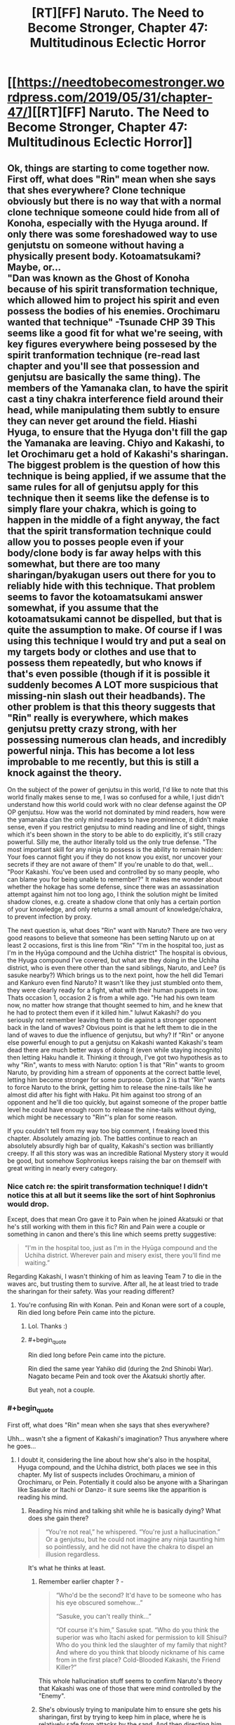 #+TITLE: [RT][FF] Naruto. The Need to Become Stronger, Chapter 47: Multitudinous Eclectic Horror

* [[https://needtobecomestronger.wordpress.com/2019/05/31/chapter-47/][[RT][FF] Naruto. The Need to Become Stronger, Chapter 47: Multitudinous Eclectic Horror]]
:PROPERTIES:
:Author: Sophronius
:Score: 37
:DateUnix: 1559265015.0
:END:

** Ok, things are starting to come together now. First off, what does "Rin" mean when she says that shes everywhere? Clone technique obviously but there is no way that with a normal clone technique someone could hide from all of Konoha, especially with the Hyuga around. If only there was some foreshadowed way to use genjutstu on someone without having a physically present body. Kotoamatsukami? Maybe, or...\\
"Dan was known as the Ghost of Konoha because of his spirit transformation technique, which allowed him to project his spirit and even possess the bodies of his enemies. Orochimaru wanted that technique" -Tsunade CHP 39 This seems like a good fit for what we're seeing, with key figures everywhere being possesed by the spirit tranformation technique (re-read last chapter and you'll see that possession and genjutsu are basically the same thing). The members of the Yamanaka clan, to have the spirit cast a tiny chakra interference field around their head, while manipulating them subtly to ensure they can never get around the field. Hiashi Hyuga, to ensure that the Hyuga don't fill the gap the Yamanaka are leaving. Chiyo and Kakashi, to let Orochimaru get a hold of Kakashi's sharingan. The biggest problem is the question of how this technique is being applied, if we assume that the same rules for all of genjutsu apply for this technique then it seems like the defense is to simply flare your chakra, which is going to happen in the middle of a fight anyway, the fact that the spirit transformation technique could allow you to posses people even if your body/clone body is far away helps with this somewhat, but there are too many sharingan/byakugan users out there for you to reliably hide with this technique. That problem seems to favor the kotoamatsukami answer somewhat, if you assume that the kotoamatsukami cannot be dispelled, but that is quite the assumption to make. Of course if I was using this technique I would try and put a seal on my targets body or clothes and use that to possess them repeatedly, but who knows if that's even possible (though if it is possible it suddenly becomes A LOT more suspicious that missing-nin slash out their headbands). The other problem is that this theory suggests that "Rin" really is everywhere, which makes genjutsu pretty crazy strong, with her possessing numerous clan heads, and incredibly powerful ninja. This has become a lot less improbable to me recently, but this is still a knock against the theory.

On the subject of the power of genjutsu in this world, I'd like to note that this world finally makes sense to me, I was so confused for a while, I just didn't understand how this world could work with no clear defense against the OP OP genjutsu. How was the world not dominated by mind readers, how were the yamanaka clan the only mind readers to have prominence, it didn't make sense, even if you restrict genjutsu to mind reading and line of sight, things which it's been shown in the story to be able to do explicitly, it's still crazy powerful. Silly me, the author literally told us the only true defense. "The most important skill for any ninja to possess is the ability to remain hidden: Your foes cannot fight you if they do not know you exist, nor uncover your secrets if they are not aware of them" If you're unable to do that, well... "Poor Kakashi. You've been used and controlled by so many people, who can blame you for being unable to remember?" It makes me wonder about whether the hokage has some defense, since there was an assassination attempt against him not too long ago, I think the solution might be limited shadow clones, e.g. create a shadow clone that only has a certain portion of your knowledge, and only returns a small amount of knowledge/chakra, to prevent infection by proxy.

The next question is, what does "Rin" want with Naruto? There are two very good reasons to believe that someone has been setting Naruto up on at least 2 occasions, first is this line from "Rin" "I'm in the hospital too, just as I'm in the Hyūga compound and the Uchiha district" The hospital is obvious, the Hyuga compound I've covered, but what are they doing in the Uchiha district, who is even there other than the sand siblings, Naruto, and Lee? (is sasuke nearby?) Which brings us to the next point, how the hell did Temari and Kankuro even find Naruto? It wasn't like they just stumbled onto them, they were clearly ready for a fight, what with their human puppets in tow. Thats occasion 1, occasion 2 is from a while ago. "He had his own team now, no matter how strange that thought seemed to him, and he knew that he had to protect them even if it killed him." lulwut Kakashi? do you seriously not remember leaving them to die against a stronger opponent back in the land of waves? Obvious point is that he left them to die in the land of waves to due the influence of genjutsu, but why? If "Rin" or anyone else powerful enough to put a genjutsu on Kakashi wanted Kakashi's team dead there are much better ways of doing it (even while staying incognito) then letting Haku handle it. Thinking it through, I've got two hypothesis as to why "Rin", wants to mess with Naruto: option 1 is that "Rin" wants to groom Naruto, by providing him a stream of opponents at the correct battle level, letting him become stronger for some purpose. Option 2 is that "Rin" wants to force Naruto to the brink, getting him to release the nine-tails like he almost did after his fight with Haku. Pit him against too strong of an opponent and he'll die too quickly, but against someone of the proper battle level he could have enough room to release the nine-tails without dying, which might be necessary to "Rin"'s plan for some reason.

If you couldn't tell from my way too big comment, I freaking loved this chapter. Absolutely amazing job. The battles continue to reach an absolutely absurdly high bar of quality, Kakashi's section was brilliantly creepy. If all this story was was an incredible Rational Mystery story it would be good, but somehow Sophronius keeps raising the bar on themself with great writing in nearly every category.
:PROPERTIES:
:Author: GreatSwordsmith
:Score: 13
:DateUnix: 1559273743.0
:END:

*** Nice catch re: the spirit transformation technique! I didn't notice this at all but it seems like the sort of hint Sophronius would drop.

Except, does that mean Oro gave it to Pain when he joined Akatsuki or that he's still working with them in this fic? Rin and Pain were a couple or something in canon and there's this line which seems pretty suggestive:

#+begin_quote
  “I'm in the hospital too, just as I'm in the Hyūga compound and the Uchiha district. Wherever pain and misery exist, there you'll find me waiting.”
#+end_quote

Regarding Kakashi, I wasn't thinking of him as leaving Team 7 to die in the waves arc, but trusting them to survive. After all, he at least tried to trade the sharingan for their safety. Was your reading different?
:PROPERTIES:
:Author: 4t0m
:Score: 6
:DateUnix: 1559303098.0
:END:

**** You're confusing Rin with Konan. Pein and Konan were sort of a couple, Rin died long before Pein came into the picture.
:PROPERTIES:
:Author: noahpocalypse
:Score: 7
:DateUnix: 1559320253.0
:END:

***** Lol. Thanks :)
:PROPERTIES:
:Author: 4t0m
:Score: 2
:DateUnix: 1559336267.0
:END:


***** #+begin_quote
  Rin died long before Pein came into the picture.
#+end_quote

Rin died the same year Yahiko did (during the 2nd Shinobi War). Nagato became Pein and took over the Akatsuki shortly after.

But yeah, not a couple.
:PROPERTIES:
:Author: Trustworth
:Score: 2
:DateUnix: 1559506514.0
:END:


*** #+begin_quote
  First off, what does "Rin" mean when she says that shes everywhere?
#+end_quote

Uhh... wasn't she a figment of Kakashi's imagination? Thus anywhere where he goes...
:PROPERTIES:
:Author: kaukamieli
:Score: 2
:DateUnix: 1559312320.0
:END:

**** I doubt it, considering the line about how she's also in the hospital, Hyuga compound, and the Uchiha district, both places we see in this chapter. My list of suspects includes Orochimaru, a minion of Orochimaru, or Pein. Potentially it could also be anyone with a Sharingan like Sasuke or Itachi or Danzo- it sure seems like the apparition is reading his mind.
:PROPERTIES:
:Author: noahpocalypse
:Score: 2
:DateUnix: 1559320017.0
:END:

***** Reading his mind and talking shit while he is basically dying? What does she gain there?

#+begin_quote
  “You're not real,” he whispered. “You're just a hallucination.” Or a genjutsu, but he could not imagine any ninja taunting him so pointlessly, and he did not have the chakra to dispel an illusion regardless.
#+end_quote

It's what he thinks at least.
:PROPERTIES:
:Author: kaukamieli
:Score: 2
:DateUnix: 1559320346.0
:END:

****** Remember earlier chapter ? -

#+begin_quote
  “Who'd be the second? It'd have to be someone who has his eye obscured somehow...”

  “Sasuke, you can't really think...”

  “Of course it's him,” Sasuke spat. “Who do you think the superior was who Itachi asked for permission to kill Shisui? Who do you think led the slaughter of my family that night? And where do you think that bloody nickname of his came from in the first place? Cold-Blooded Kakashi, the Friend Killer?”
#+end_quote

This whole hallucination stuff seems to confirm Naruto's theory that Kakashi was one of those that were mind controlled by the "Enemy".
:PROPERTIES:
:Author: cyberdsaiyan
:Score: 3
:DateUnix: 1559452201.0
:END:


****** She's obviously trying to manipulate him to ensure she gets his sharingan, first by trying to keep him in place, where he is relatively safe from attacks by the sand. And then directing him towards Kabuto.
:PROPERTIES:
:Author: GreatSwordsmith
:Score: 2
:DateUnix: 1559335329.0
:END:

******* Why not just take it? He thought a genin could beat him at the moment.
:PROPERTIES:
:Author: kaukamieli
:Score: 3
:DateUnix: 1559335749.0
:END:


** Well, that's haunting. I'm impressed by the degree of horror you managed to inject into this chapter. A lot of fics forget just how horrifying Kabuto and Orochimaru have the potential to be, but you seem to channel them just right.
:PROPERTIES:
:Author: IamJackFox
:Score: 9
:DateUnix: 1559269824.0
:END:


** I think I mentioned before that I use music to get in the right mood when writing a chapter. Sometimes, the process of finding the right music can take hours, and if I don't find anything I just can't seem to get anything done. When I do find something that fits, I can listen to it for hours until it keeps playing in my head long after I stop writing. I don't usually remember what I wrote each chapter to originally, but in this case, I edited the second scene to the incredibly addictive [[https://www.youtube.com/watch?v=WIU5e7lSH1g][can you dig it]] soundtrack from Iron Man 3. By contrast, the ending scene was written to much of the Planescape Torment soundtrack, especially [[https://www.youtube.com/watch?v=y6oLK4m6iKs][Deionarra's]] eerily haunting [[https://www.youtube.com/watch?v=tUt84LyH2JI][theme]]. You really have to give that game credit for providing so much inspiration.

If you want me to make it more of a habit to describe my writing process, let me know in the comments! And of course, as always, thanks for reading. :)
:PROPERTIES:
:Author: Sophronius
:Score: 6
:DateUnix: 1559265819.0
:END:

*** Yes please! If it's not too much I'd love a breakdown or step by step of your action writing. How you go about it initially and then how you edit it to suit what moods youre going for in a scene. How you pick out what you like and dont like.
:PROPERTIES:
:Author: SkyTroupe
:Score: 3
:DateUnix: 1559324624.0
:END:

**** I tried to give an answer to that question in the last chapter, here: [[https://www.reddit.com/r/rational/comments/bqo022/rtff_naruto_the_need_to_become_stronger_chapter/eo972q9?utm_source=share&utm_medium=web2x]]

If there's something missing or you'd like me to answer it from a different angle, please specify and I'll be happy to do so :)
:PROPERTIES:
:Author: Sophronius
:Score: 1
:DateUnix: 1559339971.0
:END:


** this is turning into one of those stories where just everything always goes really badly for almost everyone. Like Twig. Cool chakra/jitsu theories and ideas though, but idk if I handle much more without a pivot.
:PROPERTIES:
:Author: TheAtomicOption
:Score: 9
:DateUnix: 1559286376.0
:END:

*** Right? This is really well-written and interesting, but this practically feels like schadenfreude-porn with how horribly everything is going for our protagonists. I thought it was bad enough when half of naruto's friends and mentor had merely died, but instead they have the Fate Worse than Death ending going for them. And a not insignificant portion of the blame (when it comes to the named characters' suffering, anyway) lies on Naruto for daring to try to cooperate with outsiders.
:PROPERTIES:
:Author: meterion
:Score: 10
:DateUnix: 1559290149.0
:END:

**** I get what you mean. [[https://tvtropes.org/pmwiki/pmwiki.php/Main/DarknessInducedAudienceApathy][Darkness induced audience apathy]] is very much a thing, and it's bad. Things are not actually as dark as it looks though. Previously, four of Naruto's friends were believed to be dead. In this chapter, three of them turn out to be alive, and two of them are freed thanks to the heroic efforts of Naruto. That's certainly not a fate worse than death! And Tsunade is being operated on by Kabuto which yes, looks bad, but you also have to ask yourself why he would operate on a corpse (unless he's doing an autopsy). So on the whole of it, in this chapter one character died but several dead characters turn out to be alive, which is a net improvement on what we had before.

Also, yes it's true that Naruto's naivety made things worse, but he's also the one saving everyone through his efforts. Yes, he (maybe) gave Temari the idea to use poison gas, but he also warned Lee about it and saved his life twice this chapter. It's the same as last chapter, where Naruto's ideas saved Sakura's life several times over. For some reason Naruto only ever gets blamed for his mistakes, but never gets any credit for what he does right, both in the story and IRL :p

Anyway, I hope this doesn't turn anyone off from reading. If it helps, this arc will only last a few more chapters, and then it's the end of the "villain's win" part of the story. Think of this as the ending of "the empire strikes back", if that helps. A part of me also wonders if it feels darker because there's a week's delay between each chapter, since with a regular book you'd just read a few dark chapters and then you'd be on to the next part, but now you end up feeling bad for more than a month.
:PROPERTIES:
:Author: Sophronius
:Score: 12
:DateUnix: 1559297320.0
:END:

***** So, the major reason for feeling apathy for the story from my anecdotal perspective are the following reasons -

1. The fact that Tsunade got captured despite being an expert on poisons and being a top level ninja is a bit... jarring. How can a ninja of her level not recognize when a poison enters her body? It's not death that audiences off, it's the loss of agency (unless of course, Orochimaru is a final boss level villain and this is the penultimate arc, which you seem to have confirmed). Similarly, not having any POV chapters from the powerful people's side. A Sarutobi, or Danzo or Ibiki POV chapter interspersed between these chapters would've kept some hope alive in the audience.

2. Lack of real "victories" for the heroes' side. Gaara getting defeated was the only time I had a "FUCK YEAH HOLY SHIT GOOD JOB" moment. And even that was undercut by Naruto's realization of what he did, which again, shifts the tone to be depressing...

3. The lack of any sort of hope. In stories like these, you always have a sliver of hope that keeps the readers reading the story.

As in your example of Empire strikes back, it's Luke that keeps you watching the movie even after everyone is captured. You have that hope, that even if he is not ready, he can at least save his friends. This hope is dimmed throughout the last part, but never completely extinguished, and the last scene embodies this. They have lost Han, but they escaped to live another day. All is not lost.

Yet another series that does a similar thing is Game of Thrones. Ned Stark dies, but his children and bannermen are all alive, and they are pissed. The red wedding happens, which pushes the level of hope super low, but because Arya, Sansa, Jon Snow, Daenerys, Tyrion and several other interesting and intriguing characters are alive, and importantly, they are all POV characters. Their stories are still ongoing, the hope is never completely lost.

Here though? Konoha is said to be the strongest village, and every other village either seems to be their enemies or neutral to them. But the majority of the strong characters have been taken out, have no agency, or haven't shown up.

Every single POV character goes through absolute shit, so all hope seems completely lost (even though offscreen, it might not be) and that takes the audience out of the story.

This isn't the first time it happened, and the series has a tendency towards killing off major characters from canon, so eventually the audience reaction becomes "Oh, he/she dies? Huh, ok". Instead of shock, or awe, or sadness, there is just apathy. There has to be a balance. There has to be hope. Something to strive towards. Some sort of foreshadowing for cavalry arriving to save the day. Without any hope, audience investment is lost.

My two cent solution would be to see a POV on one of these "cavalry" members. Whoever is trying to patch up Konoha's defense. Seeing them go through tribulations as well, but not end the chapter on hopelessness. Seeing the defense finally come together, so that the audience has some hope of getting through the event.
:PROPERTIES:
:Author: cyberdsaiyan
:Score: 11
:DateUnix: 1559331079.0
:END:

****** Thanks for the feedback. I think you hit the nail on the head when it comes to the lack of "fuck yeah!" moments. I already knew people liked the Naruto vs Gaara chapter best (it has the highest number of upvotes by far), but I always assumed it was just because they really liked the fight scene. Now it makes a lot more sense.

I think the mistake I made is that I looked at the story from a too 'logical' perspective, ironically enough. There were good things happening as well as bad things throughout this arc, I thought, so what's the problem? But when you put it like that... I think the problem is that there are events which are 100% bad, and there are events which are a lot better than you'd expect, but there are almost no moments that are 100% positive. A story needs highs and lows to be effective, and the highs are just not as high as the lows are low, in other words. Sakura kicking Kabuto's ass is awesome, but then Oro shows up right after. Kakashi is awesome, but then he basically draws vs Chiyo, Naruto saving Kiba and Choji is awesome but then Kakashi's downfall happens right after. Or it could be more because the bad things happen right at the end of each chapter, which causes it to end on a depressing note each time.

It's strange though, because GOT or Worm never really had unambiguously good moments either. Arya remains alive as you say, but was she ever hopeful again? No, she just goes darker and darker as the story goes on, and the same is true for most of the others. On the other hand, I kinda stopped liking Tyrion by the end of book five because he became too hateful, and I kind of stopped liking Arya too for the same reason, so... maybe the right conclusion is simply that GRR Martin made the same mistake I did???

Maybe Worm is a better example? Worm was an unending darkness fest of darkwangst, and yet, I enjoyed it immensely. Perhaps the difference is that the MC was just so much of a badass, and frankly just more of a wish-fulfilment character, that it made enough of a difference. In other words, you can have impossible odds as long as the main character somehow always manages to come out intact regardless, but impossible odds + realism simply don't mix as well.

​

​

Btw, regarding your first point: Tsunade didn't get poisoned, she literally just drunk herself unconscious because she's Tsunade and there's a reason Shizune wouldn't let her near alcohol. Girl's got issues. :p

Sarutobi did get poisoned (reportedly), but there's precedent for that in canon as well: Jiraiya, who is is easily as strong, got poisoned by Tsunade and was useless for most of his fight against Orochimaru. So it's simply not the case that powerful characters in Naruto are never caught off guard. Think about the way Orochimaru was originally beaten by Sasuke. That could have been a scene in NTBS, and I wouldn't even have to change much to make it fit.
:PROPERTIES:
:Author: Sophronius
:Score: 5
:DateUnix: 1559343373.0
:END:

******* #+begin_quote
  Or it could be more because the bad things happen right at the end of each chapter, which causes it to end on a depressing note each time.
#+end_quote

^ yeah I think you hit the nail on the head for this arc. When the chapter ends on a depressing note, any victories from before lack any real weight.

#+begin_quote
  GOT or Worm never really had unambiguously good moments either
#+end_quote

There were plenty from both series.

GoT -

1. Tyrion's defense of King's Landing.
2. John Snow cutting peoples' heads off.
3. Joffrey's wedding.
4. Tyrion's trial and the privy aftermath.
5. Daenerys vs slavers.
6. Pretty much any dragon vs shitty people scene.
7. Culmination of Arya's training and some of her murders.

Even some of the "bad guy wins" scenes in GoT are compelling because of the shock value you get from that chapter, as these events are usually confined to one chapter after which we move on to a different POV and a different tone. Red wedding, Kingsmoot, Jon "Caesar" Snow etc. are all compelling chapters, but they don't extend beyond that one.

#+begin_quote
  Arya remains alive as you say, but was she ever hopeful again?
#+end_quote

She did become badass after that. She has a list of people she wants to kill. She has objectives. Things to look forward to, even if they are rage induced. Which balances things. Agency is what matters. And Arya has plenty of agency right now.

As for Worm, it was a little different. Things went to absolute shit and continued to go further and further down, and I'm 100% sure this affected the ability to care for any audience that were reading those as they came out.

But characters always retained their agency. They were always thinking of what to do in the upcoming shit situation, so even if the situation kept getting worse, you kept reading because they characters could still "do stuff". Agency.

Also, it had an immensely satisfying payoff with Khepri. The ending was what it had been building up towards. And for me at least, it delivered. Hopefully you have some satisfying chapters coming up as well :D

#+begin_quote
  Tsunade didn't get poisoned, she literally just drunk herself unconscious because she's Tsunade and there's a reason Shizune wouldn't let her near alcohol.
#+end_quote

Ah, alright, that did come to mind as a possiblity. Maybe it's because I still have the canon character's image in my head, it becomes difficult to detach from that version.

#+begin_quote
  In other words, you can have impossible odds as long as the main character somehow always manages to come out intact regardless.
#+end_quote

Agency man, agency is always what keeps stories from becoming too depressing.

1. Naruto was winning but then his chapter ended with a suicide attack cliffhanger so there was no "FUCK YEAH" moment.
2. Kakashi lost all agency at the end of his chapter (after a potential "FUCK YEAH" moment).
3. So did Sakura (Another potential "FUCK YEAH" moment undercut. This chapter in particular was 100% guilty of apathy inducement because we were hoping for that ONE victory after a series of things going to absolute shit. Doubly so because it was actually a tough fight and Sakura was pushed to the edge and clawed out her victory... only to be suddenly undercut).
4. So did Shikamaru.
5. So did Tsunade (even though she wasn't POV).
6. And one remaining character whose POV was shown was preparing to lock themselves in (removing them from the board, and limiting their agency).

There was no such series of chapters in either worm nor GoT, where chapters continuously showed POV characters losing agency at the end of their POV.

I'm assuming the characters with agency are all "behind the scenes" types so you're reluctant to show their POV (Sasuke, Danzo, Ibiki and Sarutobi come to mind), so hopefully we will have future chapters where they finally decide to get involved. I just hope the upcoming awesome moments are awesome enough to balance the scale of sheer depression we are left in after this series of chapters :)
:PROPERTIES:
:Author: cyberdsaiyan
:Score: 4
:DateUnix: 1559365862.0
:END:

******** #+begin_quote
  Tyrion's defense of King's Landing.

  John Snow cutting peoples' heads off.

  Joffrey's wedding.
#+end_quote

You might be using a different definition of "unambiguously good" than I had in mind. :p

Yes, watching bad guys get what they deserve is satisfying, but I meant that good very rarely triumphs in an optimistic way in GOT. For example, it's nice that Joffrey dies, but then Tyrion gets blamed for it and the story only gets darker as a result - just like in NTBS!

I get what you mean with the lack of "fuck yeah!" moments though - I think I just need to write more scenes that are satisfying from the perspective of the POV, even if the POV is not really a hero, because the reader's experience depends on what the POV character feels rather than what is seen as good or bad from an outsider's perspective.

> Agency man, agency is always what keeps stories from becoming too depressing.

I'm not sure 'agency' is the right word. Sure, the good guys are on the back foot right now, so they're much more reactive than usual, but they still live or die as the result of their own choices and actions. Shikamaru fails because he didn't prepare for the coming conflict despite Naruto's warnings, Sakura survives because she did, and Kakashi fails because he refused to accept help.

But yeah, it's true that their efforts are undermined somewhat because the enemy is actively working to prevent their actions from making a difference in the grand scheme of things.

#+begin_quote
  I'm assuming the characters with agency are all "behind the scenes" types so you're reluctant to show their POV (Sasuke, Danzo, Ibiki and Sarutobi come to mind), so hopefully we will have future chapters where they finally decide to get involved.
#+end_quote

This is very true. I am very careful not to show certain characters too much because, well, then there wouldn't be any mystery left to resolve. The story needs to have multiple suspects for the mystery aspect to work, and it just feels cheesy to show too much from their perspective without revealing what they really think and plot and do...

(I insist that Naruto at the very least does have agency though, since quite a few events of the plot are happening strictly because of him. They're just not all what he intended.)

Anyway, next chapter will feature several of the characters you mention, so hopefully you'll consider that a plus. But uh, fair warning, that doesn't necessarily mean you'll like what they do :P
:PROPERTIES:
:Author: Sophronius
:Score: 2
:DateUnix: 1559387089.0
:END:

********* #+begin_quote
  it's nice that Joffrey dies, but then Tyrion gets blamed for it and the story only gets darker as a result - just like in NTBS!
#+end_quote

I'll use this scene as a small comparison -

- Joffrey dying is such a great moment for the audience, because he was such a hated presence both in the story and out of it, and it came after he was being an absolute asshole at his own wedding. Tyrion getting blamed for it immediately afterwards, at the time, felt like a misguided rage from the part of Cersei, and we never really see if the Kingsguard actually did arrest Tyrion until a couple of chapters later. Because this chapter was about the high point of watching Joffrey die, so even Cersei's rage filled screams simply add to the schadenfreude of the scene instead of undercutting it, and the audience gets to bask in the glory of that good thing happening, just for that one moment.

Compare to NTBS, you have Sakura, Shikamaru, Kakashi and Naruto all losing consciousness at the end of their chapters, at the mercy of their enemy. In my audience perspective, I feel like there wasn't any need to linger in their POV until they completely lost consciousness (which makes them completely at the mercy of the enemy with zero chance of escape, and thoroughly and completely crushes the hopes of the audience).

- For e.g. if you ended Sakura's chapter with her simply sensing Orochimaru and feeling that fear, and perhaps ending the chapter at the "kukuku" laugh (thus still retaining the audience hope, at least for a little while). It certainly was a powerful moment, but because it happened just after a much needed win for the good guys, that entire badass FUCK YEAH previous scene gets undercut. Sakura did indeed learn from Naruto, and survived, but she still ends up at the mercy of the enemy.
- Same with Kakashi, we could've simply cut away from the scene just after Kabuto's final dialogue "leave it to the pros", which would leave some hope for the audience ("oh shit, what's going to happen?!"). The last line of the chapter simply confirms that Kakashi has indeed been defeated, crushing the hopes of the audience completely and leaving them with an absolutely depressing result, instead of curiosity about what happens next or a faint bit of hope.

Cliffhangers are cliche, but they are used super often because they still leave the audience with the hope that the hero can climb from the cliff next chapter.

--------------

#+begin_quote
  Shikamaru fails because he didn't prepare for the coming conflict despite Naruto's warnings.
#+end_quote

Not really what is conveyed in that chapter IMO -

- Sensible, logical patterns of attack. All of them would fail.
- Kankuro and Temari had watched them fight during the exams.
- What was worse, Naruto had gotten them to share some of their techniques.
- They would have counters ready for every one of them.

What the audience sees as the cause for the defeat of Shikamaru and his team are two things -

- The kids being super enthusiastic about showing off their techniques in the exams.
- Naruto's naivety (or was it Sasuke's manipulation?), trusting in the Sand village kids with their techniques even after /murdering their brother/.

Even when Shikamaru made all the right calls, he still failed [1]. Shino escapes thanks to the thing he got from Naruto (point made) but Tenten hadn't gotten hers yet, so she ended up failing.

#+begin_quote
  Sakura survives because she did
#+end_quote

Not sure if this feeling is properly conveyed to the audience IMO. She kicked Kabuto's ass and perhaps that is why Orochimaru took an interest in her, but at the end of her POV she ends up completely at the mercy of her enemy. So the audience feeling is that she made all the right calls, and still failed [2], because Orochimaru was always watching and so she was never going to win.

#+begin_quote
  Kakashi fails because he refused to accept help.
#+end_quote

Which is, again IMO, not properly conveyed to the audience. We had a whole chapter of Kakashi fighting a fight way above his pay grade, and trying his hardest to win. He didn't accept help here because he knew that regular Chuunin and Jounin would be no match for Chiyo and would just end up dead. It ends in [uncertainty], because we don't know if the technique worked or not. Next chapter, the start of his POV is awesome, as we can see that he has survived and Chiyo is contained for now, a Victory! Kakashi knows that he can't remove this poison, and neither can Chuunin gatekeepers or random doctors in the hospital, and says as much -

#+begin_quote
  "He found himself moving towards Tsunade's wing of the hospital. She had always been the only person who could cure Lady Chiyo's poisons"
#+end_quote

So what the audience sees is a veteran ninja surviving a really rough battle by the skin of his teeth, BUT... but.. he made a logical/rational choice and went to the only person that could help him. He made all the right calls. And still failed [3].

When you take all the right steps and still end up in failure, that is when you have no agency.

With that, hopefully you can see how the audience would see this triple whammy.

--------------

#+begin_quote
  Anyway, next chapter will feature several of the characters you mention, so hopefully you'll consider that a plus. But uh, fair warning, that doesn't necessarily mean you'll like what they do :P
#+end_quote

Very much looking forward to it! :D as for liking it, well, let's see what happens!
:PROPERTIES:
:Author: cyberdsaiyan
:Score: 2
:DateUnix: 1559416563.0
:END:

********** #+begin_quote
  Compare to NTBS, you have Sakura, Shikamaru, Kakashi and Naruto all losing consciousness at the end of their chapters, at the mercy of their enemy. In my audience perspective, I feel like there wasn't any need to linger in their POV until they completely lost consciousness (which makes them completely at the mercy of the enemy with zero chance of escape, and thoroughly and completely crushes the hopes of the audience).
#+end_quote

Hmmm. The problem with cutting the Oro scene short is that I would end up giving up on one awesome moment just to make another a bit better. I dunno. On the other hand, I could have easily made the Kakashi fight end on a high note. In the first draft, there was another scene right after from Chiyo's point of view where you see the effects of Kamui, but I ended up cutting it because it was unnecessary. But maybe if I had left it in the readers would have felt more satisfied, and more willing to accept that Sakura's victory was stolen from her in the next chapter.

#+begin_quote
  What the audience sees as the cause for the defeat of Shikamaru and his team are two things -

  The kids being super enthusiastic about showing off their techniques in the exams. Naruto's naivety (or was it Sasuke's manipulation?), trusting in the Sand village kids with their techniques even after murdering their brother.
#+end_quote

Shikamaru sees is that way, sure, but if you read between the lines... he spent the entire fight arguing with and trying to correct his own team. He fails to convince Kiba because he never bothered to establish a relation with him, he has to correct Tenten's moves because he never showed up for the team training before, and in the end he never attacks Temari and Kankuro even once.

#+begin_quote
  Very much looking forward to it! :D as for liking it, well, let's see what happens!
#+end_quote

Fingers crossed. :)
:PROPERTIES:
:Author: Sophronius
:Score: 2
:DateUnix: 1559428436.0
:END:

*********** #+begin_quote
  Compare to NTBS, you have Sakura, Shikamaru, Kakashi and Naruto all losing consciousness at the end of their chapters
#+end_quote

Are we talking about this chapter here? Did I miss the part where Naruto lost consciousness?
:PROPERTIES:
:Author: 4t0m
:Score: 2
:DateUnix: 1559435586.0
:END:

************ I assume he means that Kakashi lost consciousness at the end of Naruto's chapter, meaning that each of their individual achievements was undercut by something bad happening right after.
:PROPERTIES:
:Author: Sophronius
:Score: 1
:DateUnix: 1559469125.0
:END:


***** #+begin_quote
  So on the whole of it, in this chapter one character died but several dead characters turn out to be alive, which is a net improvement on what we had before.
#+end_quote

So is this confirmation that [character] dies at the end? (I can't remember whether there was some other death in the chapter. If so I'll be pretty embarrassed.) (Also: funny to see the author chime in that the chapter titled "Multitudinous Eclectic Horror" actually shows that things weren't as bad as they looked! ;) ) (Also also, people definitely just think things are too dark because of the update speed: you just need to release chapters faster and everything will be fine!)

I think I remember you saying a while back that the story was 2/3 complete, and your mention of The Empire Strikes Back seems to suggests the same. On the other hand, Oro taking Sakura seems like it'll require a longer runtime or a timeskip for it to really pay off.

Since it looks like you're in a mood to give out meta information, can you say anything about how much longer you expect the story to be? Or whether you're planning a shippuden-style timeskip?

I'm expecting the story to wrap up all of the important canon threads, and everything set up by so far, so I'm not worried about that. I just don't want this to end since I'm enjoying it so much.

--------------

You wrote in the last thread that you like setting it up such that "the fate of characters ultimately depends on whether they are able to overcome their primary flaw". If [character] did die, it's really depressing that their final test was failed in such a cursory manner.

#+begin_quote
  He found himself cursing the reputation that he had cultivated: Could they not see that he needed their help? But then, he had never accepted help, even when there were no ghosts and poisons to mess with his mind...
#+end_quote
:PROPERTIES:
:Author: 4t0m
:Score: 2
:DateUnix: 1559301914.0
:END:

****** I think he was referring to Shikamaru or Shino. One of them must be dead, but I don't remember which one right now.
:PROPERTIES:
:Author: Gaboncio
:Score: 3
:DateUnix: 1559317271.0
:END:

******* Pretty sure Shino 'ported away with the ghetto flying thunder god scroll, and Shika effectively killed himself by overusing his clan's jutsu to let himself think faster. That chapter mentions brains turning to mush from overuse. Ironic that if he'd just given up and not overused the jutsu he might have survived.

​

Or maybe he did survive, but his other ninja skills are weak enough from his overreliance on his clan's jutsu that Kankuro didn't bother using him.
:PROPERTIES:
:Author: noahpocalypse
:Score: 4
:DateUnix: 1559319527.0
:END:


******* I thought he was referring to Akamaru as the dead friend.
:PROPERTIES:
:Author: SkyTroupe
:Score: 3
:DateUnix: 1559324495.0
:END:


****** I confirm nothing! I also said that Naruto's friends were dead last chapter but are alive in this one, so you might be taking things too literally. Things sure don't look too good for Kakashi though.

There won't be any timeskip: I just don't think it makes sense to have all the major players do nothing of consequence for any serious length of time. Instead I prefer to suggest the passage of time between each chapter, so the characters feel like they're aging rapidly without skipping anything.

If you don't want it to end... good news! It turns out I'm terrible at brevity so the story will probably last quite a bit longer. Hard to be sure though, because we're really going off the canon rails from now on.

Regarding the final test: a big theme of Ntbs is that battles are decided by the time swords are drawn. So in this case, Kakashi fails his test not just because he doesn't ask for help in this one chapter, but because he ignored Naruto and couldn't change his worst instincts even when they were explicitly pointed out to him:

#+begin_quote
  Naruto glowered at him, not seeming to appreciate the humour of his last comment. “You know,” he said, “I think I've finally figured out why you're always late to our team meetings, sensei.”

  Kakashi raised an eyebrow. “Oh?”

  “Yeah. At first I thought you were just being lazy, but no jōnin would ever survive as long as you have by being lazy. So then I figured you must be trying to teach us a lesson somehow, and I thought I'd look at the expected result and assume that was your intended goal. I concluded that you were trying to teach us not to blindly trust authority, and to take responsibility for our own development.”

  Kakashi took care not to smile. “You may very well think that, but-”

  “But then I remembered to look underneath the underneath, and I thought to myself: What if all of that is just my attempt to guess what you want to hear, when you yourself might not really know why you do the things you do? So instead I asked myself which state of mind would make your actions the most likely outcome, and focussed only on what I already know.” He looked at Kakashi with uncharacteristic coldness. “So I'm gonna stick my neck out and guess that it's not just us but that you're late to all kinds of meetings, and that you had difficulty connecting with people long before you even had a team. And whatever bogus rationalization you came up with afterwards, whatever answer you claim to be the correct one, it's really just an excuse to avoid having to get close to the people you care about.”
#+end_quote

And more recently, in the last few chapters: He rejected Naruto's offer of Shadow clone support. Choza was right there and he sent him away. And right at the end, when he finally considered calling for help, he allowed Rin to convince him not to.

So yeah, call it instance #341 of Naruto being entirely correct when it comes to identifying crucial problems, yet entirely failing to convince anyone because he's too much of a brat about it :P
:PROPERTIES:
:Author: Sophronius
:Score: 3
:DateUnix: 1559334482.0
:END:

******* #+begin_quote
  If you don't want it to end... good news! It turns out I'm terrible at brevity so the story will probably last quite a bit longer. Hard to be sure though, because we're really going off the canon rails from now on.
#+end_quote

Glad to hear it! And I'm really excited to see where the story goes as it diverges more from canon.
:PROPERTIES:
:Author: 4t0m
:Score: 2
:DateUnix: 1559436483.0
:END:


***** For sure, in a literal sense they're better off than they were, I meant "fate worse than death" in a tropey sense that they were forced to fight their own friends while a prisoner of their body.

As for Tsunade... I kind of just assumed she was either dead, about to die, or otherwise be puppetted? Like, just this last chapter has shown that any ninja specializing even in a medical-adjacent field (poisons) can reeeeeally mess with you if they have time to do so after defeating you. I figured the first thing Kabuto did was turn Tsunade into a quadraplegic and isolate her chakra network, haha. IMO there's no real reason for Tsunade to end up anything other than dead or 100% compromised, same with Kakashi.

I admit I was being uncharitable to Naruto's actions in general, the justu-sharing idea he had to begin with was relatively sound. But it's because he had the temerity to try to make bonds outside of the village/ingroup (as naruto's character core dictates) that he ends up screwing his friends over more than they would otherwise, which feels bad, man.

Don't worry about losing me as a reader, at least. I powered through Worm and Pact no problemo. But in terms of general darkness... wow chakra string puppetry is freaky as hell? It's kind of ridiculous you can even affect a person's speech through /strings/ but hey that's chakra for ya.
:PROPERTIES:
:Author: meterion
:Score: 2
:DateUnix: 1559329451.0
:END:

****** It's also worth considering that Naruto was totally against the Sand Siblings joining them until Sasuke manipulated Naruto into agreeing. The blame lies more on Sasuke, but it'd be fair to call that another fault of Naruto's, I suppose. He can't be objective regarding Sasuke.
:PROPERTIES:
:Author: noahpocalypse
:Score: 4
:DateUnix: 1559334275.0
:END:


** So, I started to read this last night, but was mildly put off by the end of chapter 3. Does the writing/pacing/info dump stuff improve? Those of you who like it, what's the big selling point?
:PROPERTIES:
:Author: Iconochasm
:Score: 2
:DateUnix: 1559332778.0
:END:

*** Give it a few more chapters- the first few put me off as well, but I think it's well worth it. It has my favorite characterization of Kakashi in any fic by far, and I love what the author's done with Naruto, though it took me a while to appreciate his character. The important thing to realize is that Naruto really is quite smart and usually correct... but he's bad at getting people to *think* he's smart, and so they don't listen to him. That realization helped me a lot.
:PROPERTIES:
:Author: noahpocalypse
:Score: 4
:DateUnix: 1559358482.0
:END:
